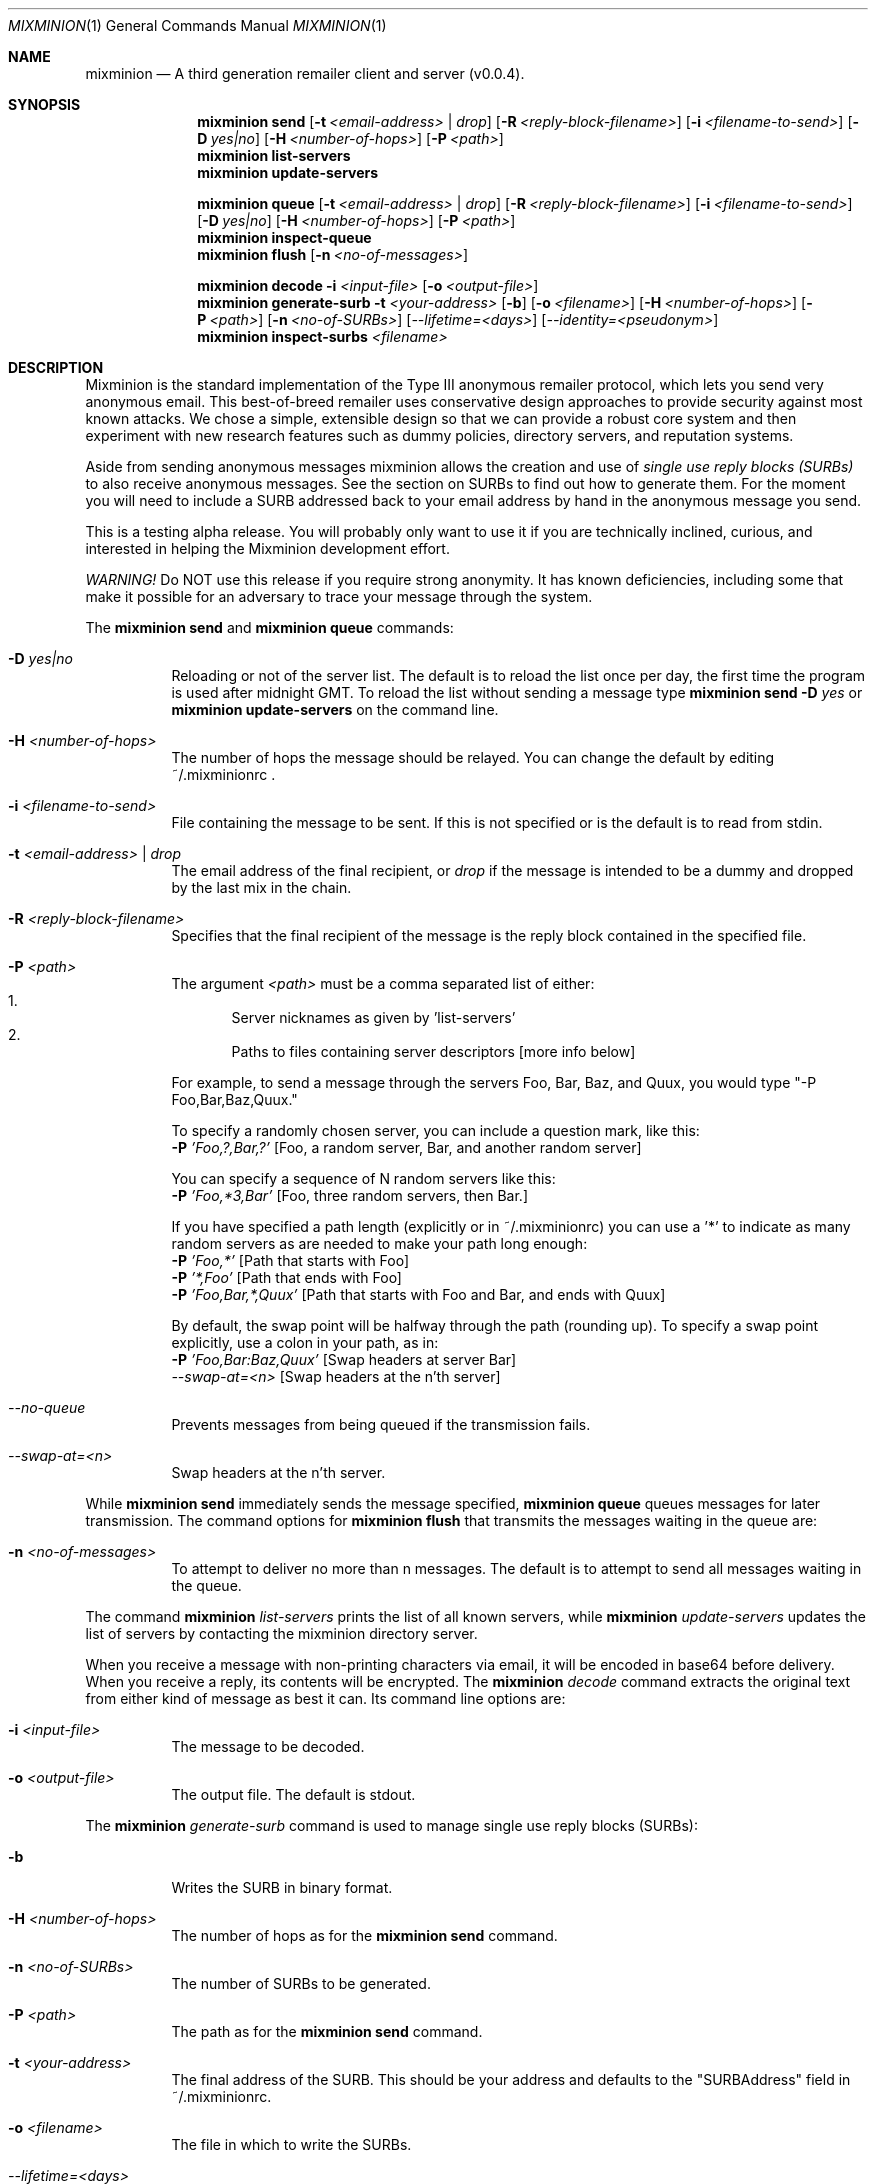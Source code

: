 .\" "man mdoc.samples" for information on how to tag the document.
.\" Type nroff -mdoc mixminion.1 | less
.Dd August 18, 2003
.Dt MIXMINION 1 Anonymity
.Os GNU/Linux
.Sh NAME
.Nm mixminion
.Nd A third generation remailer client and server (v0.0.4).
.Sh SYNOPSIS
.Nm mixminion Cm send
.Op Fl t Ar <email-address> | Ar drop 
.Op Fl R Ar <reply-block-filename>
.Op Fl i Ar <filename-to-send>
.Op Fl D Ar yes|no
.Op Fl H Ar <number-of-hops> 
.Op Fl P Ar <path>
.Nm mixminion Cm list-servers 
.Nm mixminion Cm update-servers
.Pp
.Nm mixminion Cm queue
.Op Fl t Ar <email-address> | Ar drop
.Op Fl R Ar <reply-block-filename>
.Op Fl i Ar <filename-to-send>
.Op Fl D Ar yes|no
.Op Fl H Ar <number-of-hops> 
.Op Fl P Ar <path>
.Nm mixminion Cm inspect-queue 
.Nm mixminion Cm flush 
.Op Fl n Ar <no-of-messages> 
.Pp
.Nm mixminion Cm decode Fl i Ar <input-file> 
.Op Fl o Ar <output-file> 
.Nm mixminion Cm generate-surb Fl t Ar <your-address> 
.Op Fl b 
.Op Fl o Ar <filename>
.Op Fl H Ar <number-of-hops> 
.Op Fl P Ar <path>
.Op Fl n Ar <no-of-SURBs>
.Op Ar --lifetime=<days>
.Op Ar --identity=<pseudonym> 
.Nm mixminion Cm inspect-surbs Ar <filename> 
.Sh DESCRIPTION
Mixminion is the standard implementation of the Type III anonymous remailer
protocol, which lets you send very anonymous email.  This best-of-breed
remailer uses conservative design approaches to provide security against most
known attacks.  We chose a simple, extensible design so that we can provide a
robust core system and then experiment with new research features such as
dummy policies, directory servers, and reputation systems.
.Pp
Aside from sending anonymous messages mixminion allows the creation and
use of 
.Em single use reply blocks (SURBs)
to also receive anonymous messages. See the section on 
SURBs to find out how to generate them. For the moment you will need to 
include a SURB addressed back to your email address by hand in the anonymous 
message you send. 
.Pp
This is a testing alpha release.  You will probably only want to use it if
you are technically inclined, curious, and interested in helping the
Mixminion development effort.
.Pp
.Em WARNING!  
Do NOT use this release if you require strong anonymity.  It has
known deficiencies, including some that make it possible for an adversary
to trace your message through the system.
.Pp
The 
.Nm mixminion Cm send 
and 
.Nm mixminion Cm queue
commands:
.Bl -tag
.It Fl D Ar yes|no
Reloading or not of the server list. 
The default is to reload the list once per day, the first time the program 
is used after midnight GMT. To reload the list without sending a message type 
.Nm mixminion Cm send Fl D Ar yes
or
.Nm mixminion Cm update-servers
on the command line.
.It Fl H Ar <number-of-hops> 
The number of hops the message should be relayed.
You can change the default by editing ~/.mixminionrc .
.It Fl i Ar <filename-to-send>
File containing the message to be sent. If this is not specified 
or is the default is to read from stdin.
.It Fl t Ar <email-address> | Ar drop
The email address of the final recipient, or 
.Ar drop
if the message is intended to be a dummy and dropped by 
the last mix in the chain.
.It Fl R Ar <reply-block-filename>
Specifies that the final recipient of the message is the reply block 
contained in the specified file.
.It Fl P Ar <path>
The argument 
.Ar <path> 
must be a comma separated list of either:
.Bl -enum -compact           
.It 
Server nicknames as given by 'list-servers'
.It 
Paths to files containing server descriptors [more info below]
.El
.Pp   
For example, to send a message through the servers Foo, Bar, Baz, and
Quux, you would type "-P Foo,Bar,Baz,Quux."
.Pp
To specify a randomly chosen server, you can include a question mark,
like this:
.Bl -item -compact
.It
.Fl P Ar 'Foo,?,Bar,?'     
[Foo, a random server, Bar, and another random server]
.El
.Pp
You can specify a sequence of N random servers like this:
.Bl -item -compact
.It
.Fl P Ar 'Foo,*3,Bar'      
[Foo, three random servers, then Bar.]
.El
.Pp
If you have specified a path length (explicitly or in ~/.mixminionrc)
you can use a '*' to indicate as many random servers as are needed to
make your path long enough:
.Bl -item -compact
.It 
.Fl P Ar 'Foo,*'           
[Path that starts with Foo]
.It 
.Fl P Ar '*,Foo'           
[Path that ends with Foo]
.It 
.Fl P Ar 'Foo,Bar,*,Quux'  
[Path that starts with Foo and Bar, and ends with Quux]
.El
.Pp      
By default, the swap point will be halfway through the path 
(rounding up). To specify a swap point explicitly, use
a colon in your path, as in:
.Bl -item -compact
.It 
.Fl P Ar 'Foo,Bar:Baz,Quux'    
[Swap headers at server Bar]
.It 
.Ar --swap-at=<n>            
[Swap headers at the n'th server]
.El
.It Ar --no-queue
Prevents messages from being queued if the transmission fails.
.It Ar --swap-at=<n>
Swap headers at the n'th server.
.El
.Pp
While
.Nm mixminion Cm send 
immediately sends the message specified, 
.Nm mixminion Cm queue
queues messages for later transmission. The command options for 
.Nm mixminion Cm flush
that transmits the messages waiting in the queue are:
.Bl -tag
.It Fl n Ar <no-of-messages>
To attempt to deliver no more than n messages. The default is to 
attempt to send all messages waiting in the queue.
.El
.Pp
The command
.Nm mixminion Ar list-servers
prints the list of all known servers, while
.Nm mixminion Ar update-servers
updates the list of servers by contacting the mixminion directory server.
.Pp
When you receive a message with non-printing characters via email, it
will be encoded in base64 before delivery.  When you receive a reply,
its contents will be encrypted.  The 
.Nm mixminion Ar decode
command extracts the original text from either kind of message as best it can.
Its command line options are:
.Bl -tag
.It Fl i Ar <input-file>
The message to be decoded.
.It Fl o Ar <output-file>
The output file. The default is stdout.
.El
.Pp
The 
.Nm mixminion Ar generate-surb
command is used to manage single use reply blocks (SURBs):
.Bl -tag
.It Fl b
Writes the SURB in binary format.
.It Fl H Ar <number-of-hops> 
The number of hops as for the 
.Nm mixminion Cm send
command.
.It Fl n Ar <no-of-SURBs>
The number of SURBs to be generated.
.It Fl P Ar <path>
The path as for the
.Nm mixminion Cm send
command.
.It Fl t Ar <your-address>
The final address of the SURB. This should be your address and defaults to 
the "SURBAddress" field in ~/.mixminionrc.
.It Fl o Ar <filename>
The file in which to write the SURBs.
.It Ar --lifetime=<days>
Number of days SURB is valid for.
.It Ar --identity=<pseudonym>
The pseudonym this SURB is attached to.
.El
.Em IMPORTANT: 
Mixminion reply blocks can only be used once!  (Thus,
SURB="Single Use Reply Block".)  The program will remember which
reply blocks it has used in the past, but if you give a single reply
block to 2 users, it will only work for one of them, once.
.Pp
As a convenience, if you have a file containing many reply blocks,
you can use it with '-R': the client will choose the first reply
block from the file which has not expired, and which you have not yet used.
.Pp
To inspect the reply blocks in a file, you can run:
.Nm mixminion Cm inspect-surbs Ar <filename>
.Sh ENVIRONMENT
The variable
.Ev http_proxy is used by mixminion to specify the address to use, 
in order to proxy HTTP connections. Its usage is
.Li export Ev http_proxy=http://proxy:3128/
.Sh FILES
The file 
.Pa ~/.mixminionrc 
contains configuration parameters for the mixminion client. 
.Sh EXAMPLES
To send a message:
.Bl -item -compact
.It 
.Nm mixminion Cm send Fl t Ar <email address> Fl i Ar <filename to send>
.It 
.Nm mixminion Cm send Fl t Ar <email address>            
to read from stdin.
.It 
.Nm mixminion Cm send Fl t Ar <email address> Fl i Ar -       
also reads from stdin.
.El
.Sh SEE ALSO
The instruction on how to use 
.Nm mixminion 
as a mix server are contained in the 
.Pa README.TXT
file, in the root directory of the mixminion distribution.
.Pp
More information about how mixminion works can be found in the technical paper
.Rs
.%A George Danezis
.%A Roger Dingledine
.%A Nick Mathewson
.%B Proceedings of the 2003 IEEE Symposium on Security and Privacy
.%D May 2003
.%T Mixminion: Design of a Type III Anonymous Remailer Protocol
.%O http://mixminion.net/minion-design.pdf
.Re
.Pp
The website of the mixminion project with up to date releases, and the 
client and server specifications is at 
.Em http://mixminion.net
.Sh AUTHORS
Original text by
.An Nick Mathewson Aq nickm@freehaven.net
.Pp
Man page by 
.An George Danezis Aq George.Danezis@cl.cam.ac.uk
.Sh BUGS
To report bugs, please use the Bugzilla pages at http://bugs.noreply.org.
For other correspondence, please email <nickm@freehaven.net>.
For help in debugging, please try to send a copy of:
.Bl -bullet -compact
.It
What command you were running
.It        
The complete error you got, including stack trace (if any)
.El
If your error occurred on a running server, please make a copy of your
log--it might be helpful.
